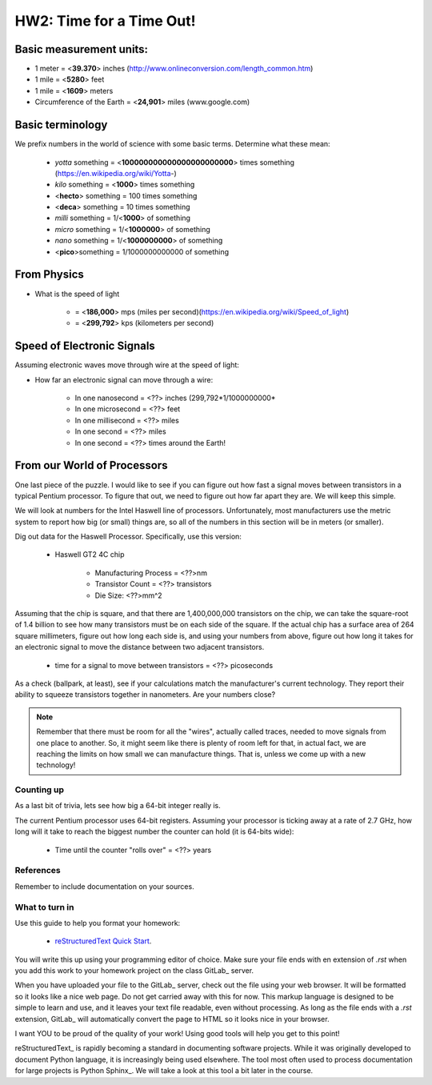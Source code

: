 
HW2: Time for a Time Out!
#########################


Basic measurement units:
========================

- 1 meter = <**39.370**> inches (http://www.onlineconversion.com/length_common.htm)

- 1 mile = <**5280**> feet 
      
- 1 mile = <**1609**> meters

- Circumference of the Earth = <**24,901**> miles (www.google.com)


Basic terminology
=================

We prefix numbers in the world of science with some basic terms. Determine what
these mean: 

    * `yotta` something = <**100000000000000000000000**> times something (https://en.wikipedia.org/wiki/Yotta-)
    
    * `kilo` something = <**1000**> times something

    * <**hecto**> something = 100 times something
    
    * <**deca**> something = 10 times something

    * `milli` something = 1/<**1000**> of something

    * `micro` something = 1/<**1000000**> of something

    * `nano` something = 1/<**1000000000**> of something

    * <**pico**>something = 1/1000000000000 of something

From Physics
============

* What is the speed of light 
  
    * = <**186,000**> mps (miles per second)(https://en.wikipedia.org/wiki/Speed_of_light)

    * = <**299,792**> kps (kilometers per second)

Speed of Electronic Signals
===========================

Assuming electronic waves move through wire at the speed of light:

* How far an electronic signal can move through a wire:

    * In one nanosecond = <??> inches (299,792*1/1000000000*

    * In one microsecond = <??> feet

    * In one millisecond = <??> miles
    
    * In one second = <??> miles

    * In one second = <??> times around the Earth!

From our World of Processors
============================

One last piece of the puzzle. I would like to see if you can figure out how
fast a signal moves between transistors in a typical Pentium processor. To
figure that out, we need to figure out how far apart they are. We will keep
this simple.

We will look at numbers for the Intel Haswell line of processors.
Unfortunately, most manufacturers use the metric system to report how big (or
small) things are, so all of the numbers in this section will be in meters (or
smaller). 

Dig out data for the Haswell Processor. Specifically, use this version:

    * Haswell GT2 4C chip

        * Manufacturing Process = <??>nm

        * Transistor Count = <??> transistors

        * Die Size: <??>mm^2

Assuming that the chip is square, and that there are 1,400,000,000 transistors
on the chip, we can take the square-root of 1.4 billion to see how many
transistors must be on each side of the square. If the actual chip has a
surface area of 264 square millimeters, figure out how long each side is, and
using your numbers from above, figure out how long it takes for an electronic
signal to move the distance between two adjacent transistors.

    * time for a signal to move between transistors = <??> picoseconds

As a check (ballpark, at least), see if your calculations match the
manufacturer's current technology. They report their ability to squeeze
transistors together in nanometers. Are your numbers close?

..  note::

    Remember that there must be room for all the "wires", actually called
    traces, needed to move signals from one place to another. So, it might seem
    like there is plenty of room left for that, in actual fact, we are reaching
    the limits on how small we can manufacture things. That is, unless we come
    up with a new technology!

Counting up
***********

As a last bit of trivia, lets see how big a 64-bit integer really is.

The current Pentium processor uses 64-bit registers. Assuming your processor is
ticking away at a rate of 2.7 GHz, how long will it take to reach the biggest
number the counter can hold (it is 64-bits wide):

    * Time until the counter "rolls over" = <??> years

References
**********

Remember to include documentation on your sources.

What to turn in
***************

Use this guide to help you format your homework:

    * `reStructuredText Quick Start
      <http://docutils.sourceforge.net/docs/user/rst/quickstart.html>`_.

You will write this up using your programming editor of choice. Make sure your
file ends with en extension of `.rst` when you add this work to your homework
project on the class GitLab_ server.

When you have uploaded your file to the GitLab_ server, check out the file
using your web browser. It will be formatted so it looks like a nice web page.
Do not get carried away with this for now. This markup language is designed to
be simple to learn and use, and it leaves your text file readable, even without
processing. As long as the file ends with a `.rst` extension, GitLab_ will
automatically convert the page to HTML so it looks nice in your browser.

I want YOU to be proud of the quality of your work! Using good tools will help
you get to this point!

reStructuredText_ is rapidly becoming a standard in documenting software
projects. While it was originally developed to document Python language, it is
increasingly being used elsewhere. The tool most often used to process
documentation for large projects is Python Sphinx_. We will take a look at this
tool a bit later in the course.

..  vim:filetype=rst spell

